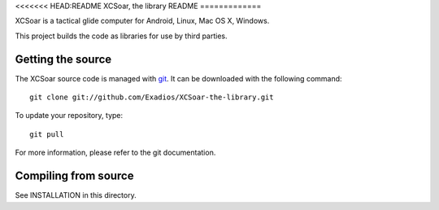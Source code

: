 <<<<<<< HEAD:README
XCSoar, the library README
=============

XCSoar is a tactical glide computer for Android, Linux, Mac OS X,
Windows.

This project builds the code as libraries for use by third parties.

Getting the source
------------------

The XCSoar source code is managed with `git <http://git-scm.com/>`__.  It
can be downloaded with the following command::

 git clone git://github.com/Exadios/XCSoar-the-library.git

To update your repository, type::

 git pull

For more information, please refer to the git documentation.


Compiling from source
---------------------

See INSTALLATION in this directory.


